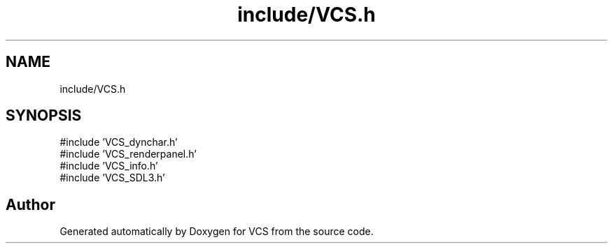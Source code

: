 .TH "include/VCS.h" 3 "Version 0.0.1" "VCS" \" -*- nroff -*-
.ad l
.nh
.SH NAME
include/VCS.h
.SH SYNOPSIS
.br
.PP
\fR#include 'VCS_dynchar\&.h'\fP
.br
\fR#include 'VCS_renderpanel\&.h'\fP
.br
\fR#include 'VCS_info\&.h'\fP
.br
\fR#include 'VCS_SDL3\&.h'\fP
.br

.SH "Author"
.PP 
Generated automatically by Doxygen for VCS from the source code\&.
